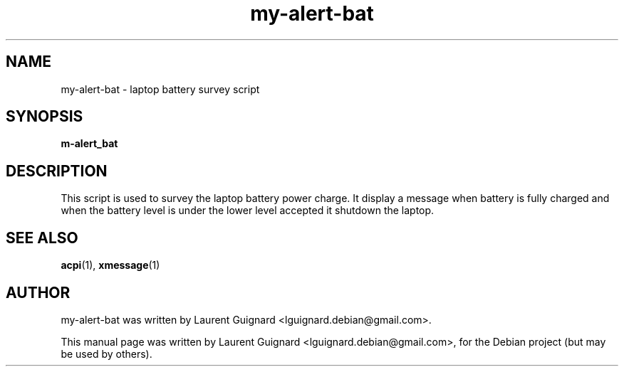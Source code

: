 .TH my-alert-bat 1 
.SH NAME
my-alert-bat \- laptop battery survey script
.SH SYNOPSIS
.B m-alert_bat
.br
.SH DESCRIPTION
This script is used to survey the laptop battery power charge.
It display a message when battery is fully charged and when the 
battery level is under the lower level accepted it shutdown 
the laptop.
.SH SEE ALSO
.BR acpi (1),
.BR xmessage (1)
.SH AUTHOR
my-alert-bat was written by Laurent Guignard <lguignard.debian@gmail.com>.
.PP
This manual page was written by Laurent Guignard <lguignard.debian@gmail.com>,
for the Debian project (but may be used by others).
